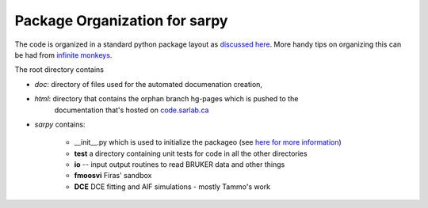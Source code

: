 Package Organization for sarpy
-----------------------------------
The code is organized in a standard python package layout as `discussed here <http://guide.python-distribute.org/creation.html>`_. More handy tips on organizing this can be had from `infinite monkeys <http://infinitemonkeycorps.net/docs/pph/>`_.

The root directory contains 
    
* *doc*: directory of files used for the automated documenation creation, 
* *html*: directory that contains the orphan branch hg-pages which is pushed to the
      documentation that's hosted on `code.sarlab.ca <http://code.sarlab.ca>`_
* *sarpy* contains:

   * __init__.py which is used to initialize the packageo (see `here for more information <http://docs.python.org/2/tutorial/modules.html#packages>`_)
   * **test** a directory containing unit tests for code in all the other directories
   * **io** -- input output routines to read BRUKER data and other things
   * **fmoosvi** Firas' sandbox
   * **DCE** DCE fitting and AIF simulations - mostly Tammo's work


